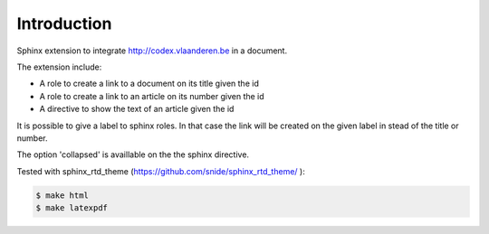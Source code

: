 ============
Introduction
============

Sphinx extension to integrate http://codex.vlaanderen.be in a document.

The extension include:

* A role to create a link to a document on its title given the id
* A role to create a link to an article on its number given the id
* A directive to show the text of an article given the id

It is possible to give a label to sphinx roles. In that case the link will be created on the given label in stead of the title or number.

The option 'collapsed' is availlable on the the sphinx directive.

Tested with sphinx_rtd_theme (https://github.com/snide/sphinx_rtd_theme/ ):

.. code-block:: bash

    $ make html
    $ make latexpdf